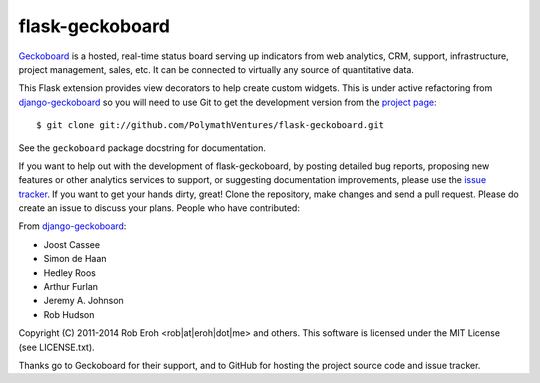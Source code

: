 flask-geckoboard
=================

Geckoboard_ is a hosted, real-time status board serving up indicators
from web analytics, CRM, support, infrastructure, project management,
sales, etc.  It can be connected to virtually any source of quantitative
data.

This Flask extension provides view decorators to help create custom
widgets.  This is under active refactoring from `django-geckoboard`_ so you
will need to use Git to get the development version from the `project page`_::

    $ git clone git://github.com/PolymathVentures/flask-geckoboard.git

See the ``geckoboard`` package docstring for documentation.

If you want to help out with the development of flask-geckoboard, by
posting detailed bug reports, proposing new features or other analytics
services to support, or suggesting documentation improvements, please
use the `issue tracker`_.  If you want to get your hands dirty, great!
Clone the repository, make changes and send a pull request.  Please do
create an issue to discuss your plans.  People who have contributed:

From `django-geckoboard`_:

* Joost Cassee
* Simon de Haan
* Hedley Roos
* Arthur Furlan
* Jeremy A. Johnson
* Rob Hudson

Copyright (C) 2011-2014 Rob Eroh  <rob|at|eroh|dot|me> and others.
This software is licensed under the MIT License (see LICENSE.txt).

Thanks go to Geckoboard for their support, and to GitHub for hosting the
project source code and issue tracker.

.. _Flask: http://flask.pocoo.org/
.. _Geckoboard: http://www.geckoboard.com/
.. _`project page`: http://github.com/PolymathVentures/flask-geckoboard
.. _`issue tracker`: http://github.com/PolymathVentures/flask-geckoboard/issues
.. _`django-geckoboard`: https://github.com/jcassee/django-geckoboard
